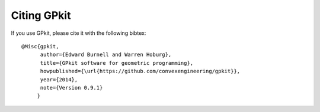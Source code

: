 Citing GPkit
************

If you use GPkit, please cite it with the following bibtex::

    @Misc{gpkit,
          author={Edward Burnell and Warren Hoburg},
          title={GPkit software for geometric programming},
          howpublished={\url{https://github.com/convexengineering/gpkit}},
          year={2014},
          note={Version 0.9.1}
         }
